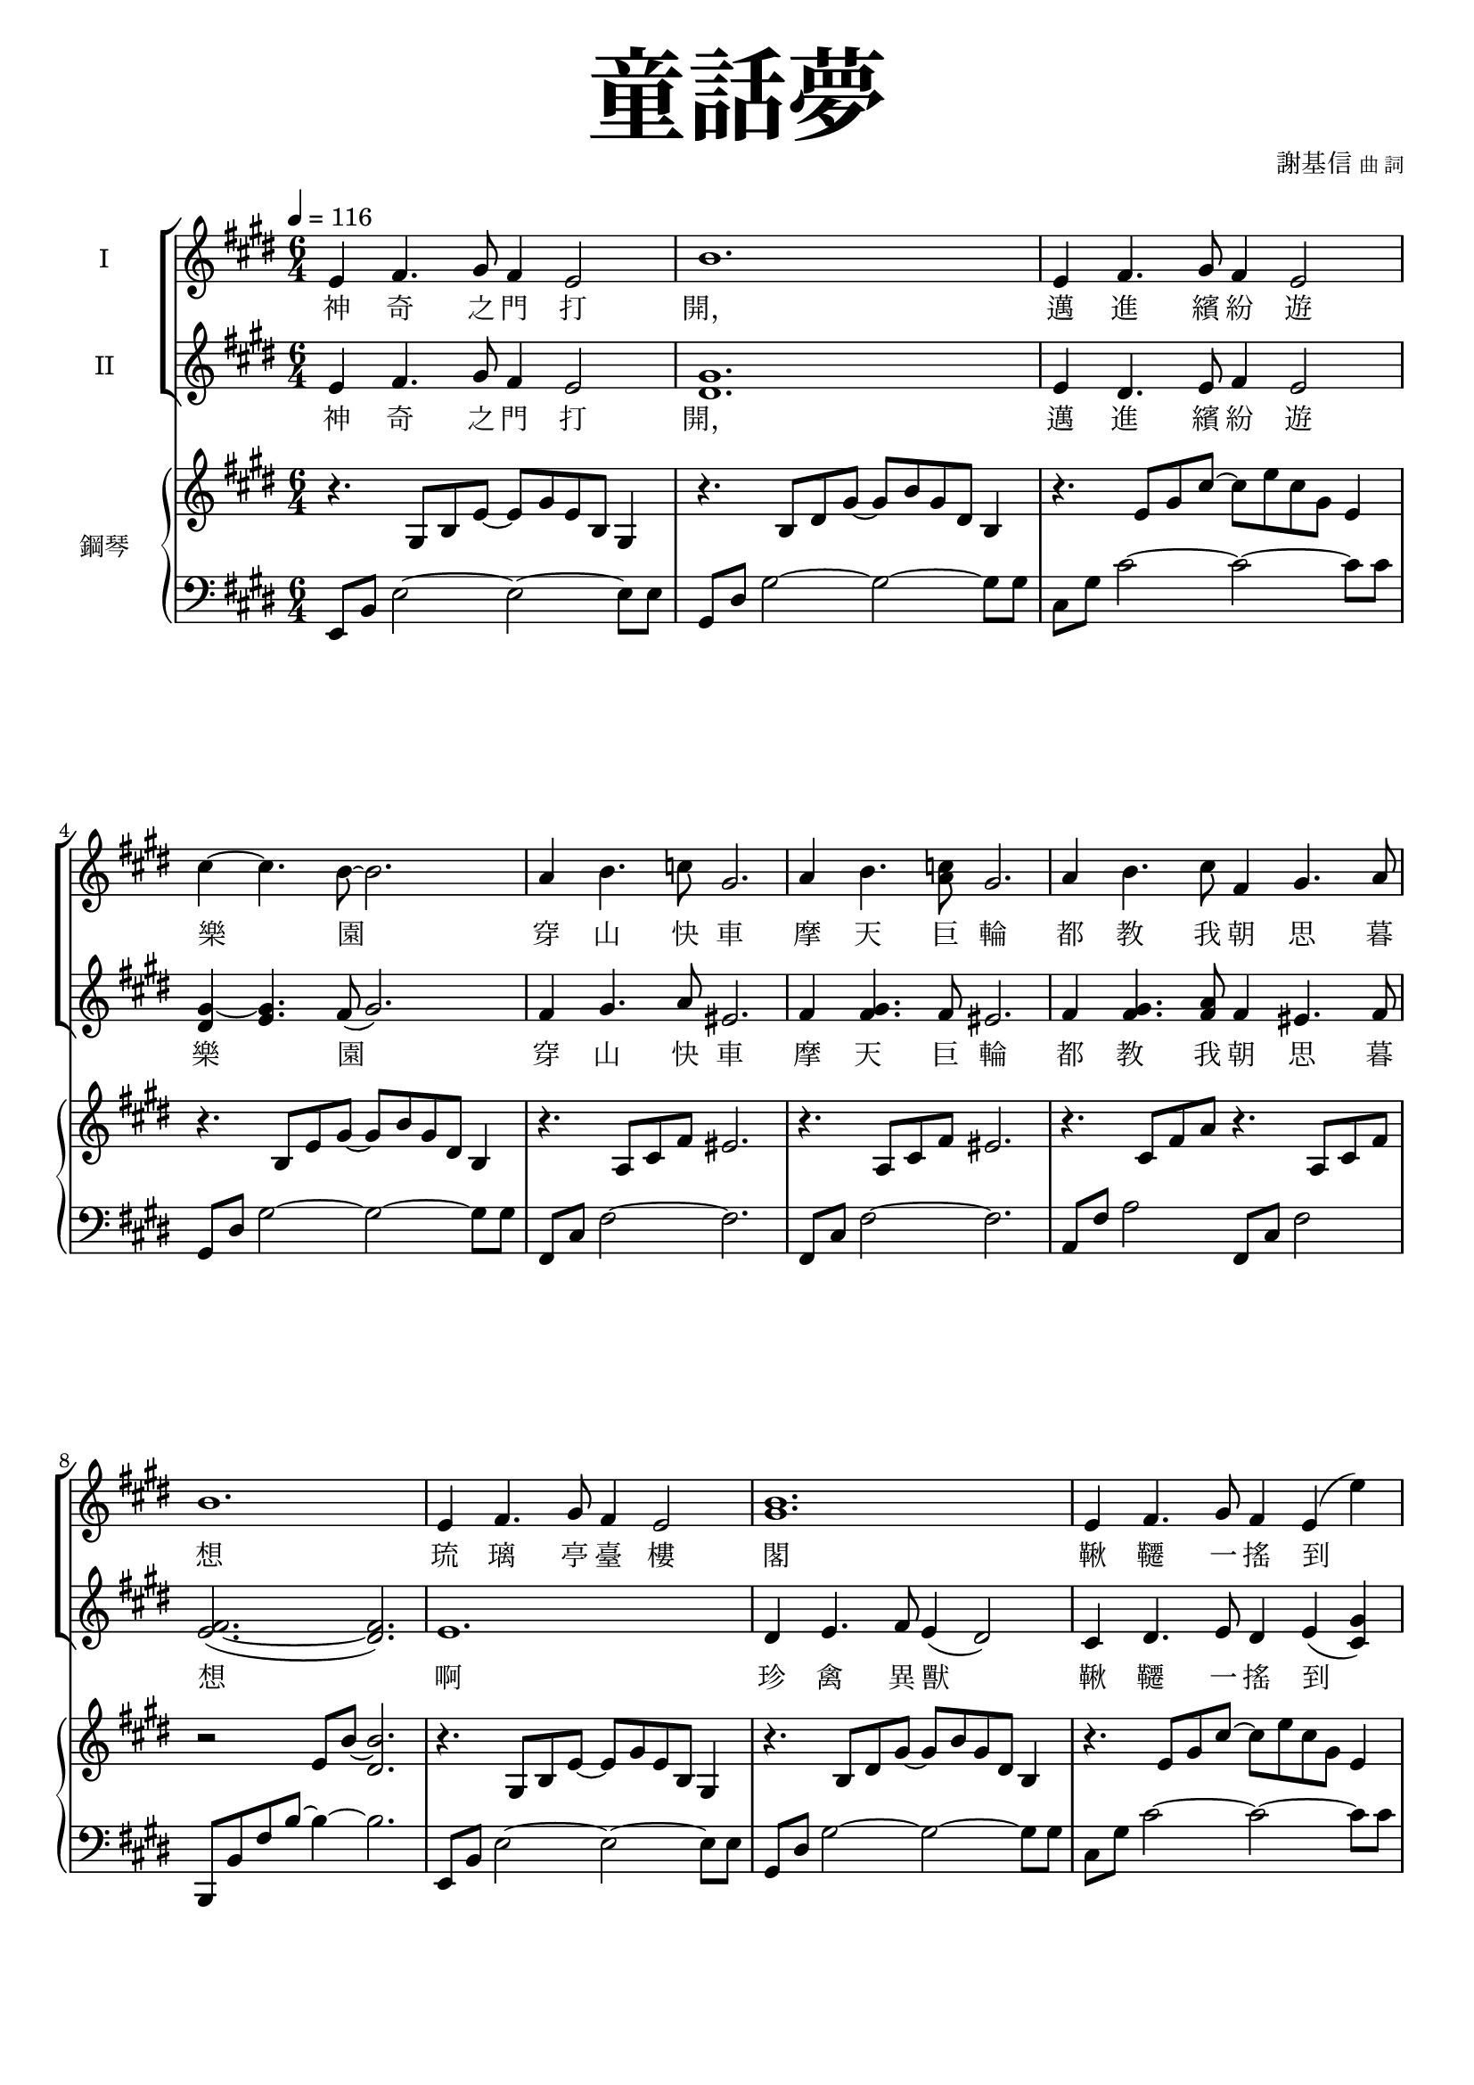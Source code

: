 \version "2.18.2"
#(set-global-staff-size 18.5)

\paper {
  top-system-spacing.basic-distance = #15
  score-system-spacing.basic-distance = #20
  system-system-spacing.basic-distance = #20
  last-bottom-spacing.basic-distance = #15
  first-page-number = 3
}

\header {
 title = \markup { \fontsize #8 "童話夢" }
 poet = \markup { "" \tiny "" } composer = \markup { "謝基信" \tiny "曲 詞" }
 opus = " "
%copyright = "版權屬謝基信所有 2020"
 tagline = "版權屬謝基信所有 2020"
% dedication = \markup { \column {
%				\line \center-align { \small "給 。" }
%				\line { \teeny " " }
% }}
}

iswords = \lyricmode {
 神 奇 之 門 打 開， 邁 進 繽 紛 遊 樂 園
 穿 山 快 車 摩 天 巨 輪
 都 教 我 朝 思 暮 想
 琉 璃 亭 臺 樓 閣
 鞦 韆 一 搖 到 天 邊
 海 盜 寶 船 魔 幻 城 堡
 無 一 不 令 我 著 迷
 無 奈 少 年 快 活 匆 匆 流 過
 青 春 的 我 曾 願 望 在 樂 園 痛 快 地 渡 過 終 生 但 它 是 虛 浮 迷 夢 而 已

 沙

%{
 回 到 我 熟 悉 的 海 邊 岸 邊 那 裡 有 擱 淺 了 的 船 定 是 逃 避 海 深 而 來 的 鯤 魚 鵬 被 千 萬 年 如 一 的 泊 岸 的 浪 無 止 盡 的 打 擊 述 說 著 自 己 千 言 萬 語 的 故 事
 每 一 個 曾 經 滄 海 的 經 歷 程 都 是 人 類 歷 史 的 見 證 痕 跡 探 險 在 天 涯 海 角
 祗 是 一 場 驚 駭 的 惡 夢 而 已

 回 到 站 在 海 邊 的
 是 我 童 年 的 海 邊
 但 它 被 從 住 在 深 海 來 的 鯤 獸 蹂 躪 過
 已 面 目 全 非
 我 心 愛 的 海 邊
 是 我 童 年
 黑 暗 無 底 的 昏 暗 的 海 裏 有 甚 麼 怪 物 在 徘 徊
 童 年 時 清 澄 澈 的  水 圓 碧 海 藍 天
 竟 然 成 了 這 個 樣 子 害 怕
 想 要 離 開
 卻 掙 扎 動 彈 不 得
 潛 伏 藏 匿 暗 藏 隱 有 鋒 利 的 牙 齒 爪
 就 算 只 是 片 鱗 半 爪 牠 也 可 怕

 我 回 到 我 家 鄉  是 我 長 大 的 地 方
 休 閒 小 屋 百 年 老 樹 是 那 麼 和 平 安 詳
 千  你  寧 靜 像 是 一 個 慈 的 袓 父 單 只 有 天 真 無 邪 的 小 孩 才 懂 得 珍 惜 你 看 到 見
 長 大 小 村 落 聽 到 天 真 瀾 漫 的 笑 聲 噗 哧 嗤
 花 間 蜜 蜂 無 憂 無 慮 地 採 花 有 忠 心 耿 耿 的 小 狗 小 滄 海 桑 田 只 能 在 回 憶 裡 找 尋 了 地 方
 祇 是 一 滴 甜 蜜 的 回 憶 而 已
 想 要 聽 慈 祥 的 爺 爺 講 故 事
 但 人 逝 去 了 才 知 道 懂 得 珍 重
 盼 望 成 泡 影 才 懂 珍 惜 謹 慎
%}
}
iiswords = \lyricmode {
 神 奇 之 門 打 開， 邁 進 繽 紛 遊 樂 園
 穿 山 快 車 摩 天 巨 輪
 都 教 我 朝 思 暮 想
 啊 珍 禽 異 獸
 鞦 韆 一 搖 到 天 邊
 海 盜 寶 船 魔 幻 城 堡
 無 一 不 令 我 著 迷
 無 奈 少 年 快 活 匆 匆 流 過
 青 春 的 我 曾 願 望 在 樂 園 痛 快 地 渡 過 終 生 但 它 是 虛 浮 迷 夢 而 已

}
awords = \lyricmode {
}

global = { \key e \major \time 6/4 }

isMusic = \relative c' {
 { \tempo 4 = 116 }
% Part 1
 { e4 fis4. gis8 fis4 e2 | b'1. | e,4 fis4. gis8 fis4 e2 | cis'4~ cis4. b8~ b2. | }
 { a4 b4. c8 gis2. | a4 b4. <c a>8 gis2. | a4 b4. cis8 fis,4 gis4. a8 | b1. | }
 { e,4 fis4. gis8 fis4 e2 | <b' gis>1. | e,4 fis4. gis8 fis4 e (e') | dis4~ dis4. cis8 (b2.) | }
 { ais4 bis4. cis8 gisis2. | gis4 ais4. b8 fisis2. | fis4 <gis eis>4. <a fis>8 a4 <b gis>4. <cis a>8 | bis2. (b2) b,4 | }
 { gis'2. b4 e,4. fis8 | gis2. cis4 b4. gis8 | a2. cis4 fis,4. gis8 | a2. cis4 b4. ais8 | }
 { b4 e dis fis e dis | dis cis gis b a cis, | gis'2. <b gis>4 e,4. gis8 | fisis2. fis | e1. | }
 { R \time 4/4 | R1 \key c \minor | }
% { \tempo 4 = 80 R1 | R | r4 c' d ees | b1 | r4 c' d ees | b1 | }
% { r}

% Part 2
% { b'2. ais | b4 cis d ais2. | b4 cis d ais b cis | d e fis cis d e | }
% { b2. ais | b4 cis d ais2. | b4 cis d ais b cis | d e fis b, cis d | }
% { fis2. e2 d4 | e2. d2 cis4 | d b e, ais2. | d4 b e, ais2. | d4 b g g fis e | fis1. | }
% { b2. ais | b4 cis d ais2. | b4 cis d ais b cis | d e fis b, d fis | }
% { g2. e2 d4 | cis1. | fis2. d2 cis4 | b1. | e4 d cis e d cis | d cis b cis2 fis,4 |  fis1. | }

% Part 3
%{
 { r2. r2 bes4 | }
 { g'2. bes4 ees,4. f8 | g2. c4 bes4. g8 | aes2. c4 f,4. g8 | aes2. c4 bes4. a8 | }
 { bes4 ees d f ees d | d c g bes aes g | g2. bes4 aes4. g8 | ces2. bes4 aes g | }
 { c2. c4 bes aes | des2. d | ees1. }
%}
}
iisMusic = \relative c' {
% Part 1
 { e4 fis4. gis8 fis4 e2 | <gis dis>1. | e4 dis4. e8 fis4 e2 | <gis~ dis>4 <gis e>4. fis8 (gis2.) | }
 { fis4 gis4. a8 eis2. | fis4 <gis fis>4. fis8 eis2. | fis4 <gis fis>4. <a fis>8 fis4 eis4. fis8 | <fis~ e>2. (<fis dis>) | }
 { e1. | dis4 e4. fis8 e4 (dis2) | cis4 dis4. e8 dis4 e (<gis cis,>) | <b gis>4~ <b gis>4. <ais gis>8~ gis2. | }
 { fisis4 gisis4. <ais fisis>8 eisis2. | eis4 fisis4. <gis eis>8 disis2. | cis4 cis4. cis8 fis4 fis4. fis8 | <fis~ e>2. (<fis dis>2) b,4 | }
 { e2. gis4 e4. dis8 | e2. gis4 gis4. e8 | <fis e>2. <a e>4 fis4. eis8 | fis2. a4 gis4. fisis8 | }
 { gis4 <b gis> <b gis> <bis gis> <bis gis> <bis gis> | <cis a> a gis fis fis cis | }
 { b2. b4 b4. e8 | e2. dis | e1. | }
 { R \time 4/4 | R1 \key c \minor | }
% { R1 | R | }
% { g2 aes | g fis | g aes | g fis | }

% Part 2
% { cis4 dis4. e8 dis4 cis2 | g'2.~ g2 r4 | }
% { r2. r4 ais, b | e2 g4 f2 ais,4 | b }
% { s | s | }

% Part 3
%{
 { r2. r2 bes4 | }
 { g'2. bes4 ees,4. f8 | g2. c4 bes4. g8 | aes2. c4 f,4. g8 | aes2. c4 bes4. a8 | }
 { bes4 ees d f ees d | d c g bes aes c, | g'2. bes4 aes4. g8 | ces2. bes4 aes g | }
 { c2. c4 bes aes | des2. d | ees1. }
%}
}
iaMusic = \relative c' {
% Part 1
 { R1. | R | R | R | R | R | R | R | R | R | R | R | R | R | R | R | R | R | R | R | R | R | R | R | R | }
 { R \time 4/4 | R1 \key c \minor | R1 | R | }
% { ees2 (fes) | ees (d) | ees (fes) | ees (d) | }
}
iiaMusic = \relative c {
}

upperNotes = \relative c' {
 { r4. gis8 b e~ e gis e b gis4 | r4. b8 dis gis~ gis b gis dis b4 | }
 { r4. e8 gis cis~ cis e cis gis e4 | r4. b8 e gis~ gis b gis dis b4 | }
 { r4. a8 cis fis eis2. | r4. a,8 cis fis eis2. | r4. cis8 fis a r4. a,8 cis fis | r2 e8 b'~ <b dis,>2. | }
 { r4. gis,8 b e~ e gis e b gis4 | r4. b8 dis gis~ gis b gis dis b4 | }
 { r4. e8 gis cis~ cis e cis gis e4 | <dis b>4 <e cis> <fis dis> <gis e> <a fis> <b gis> | }
 { <ais fisis>2~ <ais fisis>8 <ais fisis> <gisis eisis>2. | <gis eis>2~ <gis eis>8 <gis eis> <fisis disis>2. | s1. | s | }
 { s | s | s | s | }
 { s | s | s | a,2.~ a2 b'4 | b~ <e b~> <dis b> <fis bis,~> <e bis~> <dis bis> | <dis cis> cis gis b a gis | }
 { \time 4/4 gis2~\fermata <gis e c>\fermata \key c \minor | }
% { <g ees c~>2 <aes fes c> | <g ees c~> <fis d c> | }
% { <g ees c~> <aes fes c> | <g ees c~> <fis d c> | }
% { g4\fermata <ees b> <ees b> <ees b> <ees b> g | }
% { g4 <ees b> <ees b> <ees b> <ees b> g \key e \minor | }
% { g <e b g> <e b g> <e b g> <e b g> r | }
}
lowerNotes = \relative c, { \clef "bass"
% Part 1
 { e8 b' e2~ e~ e8 e | gis, dis' gis2~ gis~ gis8 gis | cis, gis' cis2~ cis~ cis8 cis | gis, dis' gis2~ gis~ gis8 gis | }
 { fis, cis' fis2~ fis2. | fis,8 cis' fis2~ fis2. | a,8 fis' a2 fis,8 cis' fis2 | b,,8 b' fis' b~ b4~ b2. | }
 { e,,8 b' e2~ e~ e8 e | gis, dis' gis2~ gis~ gis8 gis | cis, gis' cis2~ cis~ cis8 cis | gis, dis' gis2~ gis~ gis8 gis | }
 { fisis,8 cisis' fisis ais cisis~ cisis~ cisis2. | fisis,,8 cis' disis fisis ais cis~ cis2. | }
 { a,8 e' a2 fis,8 cis' fis2 | b,,8 b' fis' b~ b4~ b2. | }
 { e,,8 b' e gis r4 r2 e8 b | e, b' e gis r4 r2 e8 b | e, cis' e a r4 r2 e8 cis | e, cis' e a r4 r2 e8 cis | }
 { gis e' gis2 gis,8 dis' gis2 | a,8 e' a2~ a~ a8 a | b, e gis b~ b4~ b2 gis8 e | b, b' fis' a b4~ b2 a4 | }
 { gis,8 e' gis2 gis,8 e' gis2 | a,8 e' a2 r2. \time 4/4 | R1 \key c \minor | }
% Part 2
% { \times 2/3{c,,8 g' c} \times 2/3{ees g c~} c2 | \times 2/3{c,,8 g' c} \times 2/3{ees g c~} c2 | }
}

\layout {
 \context{
  \Staff \RemoveEmptyStaves
   \override VerticalAxisGroup.remove-first = ##t
 }
}
\score {
  <<
    \new ChoirStaff <<
      \new Staff = "I" <<
        \set Staff.instrumentName = #"I"
        \new Voice = "Is" { \global \isMusic }
      >>
      \new Lyrics \lyricsto "Is" { \iswords }

      \new Staff = "II" <<
        \set Staff.instrumentName = #"II"
        \new Voice = "IIs" { \global \iisMusic }
      >>
      \new Lyrics \lyricsto "IIs" { \iiswords }

      \new Staff = "III" <<
        \set Staff.instrumentName = #"III"
        \new Voice = "Ia" { \global \iaMusic }
      >>
      \new Lyrics \lyricsto "Ia" { \awords }
    >>  % end ChoirStaff

    \new PianoStaff <<
      \set PianoStaff.instrumentName = #"鋼琴"
      \new Staff = "upper" <<
        \new Voice = "upper" { \global \upperNotes }
      >>
      \new Staff = "lower" <<
        \new Voice = "lower" { \global \lowerNotes }
      >>
    >>
  >>
 \midi {}
 \layout {}
}
